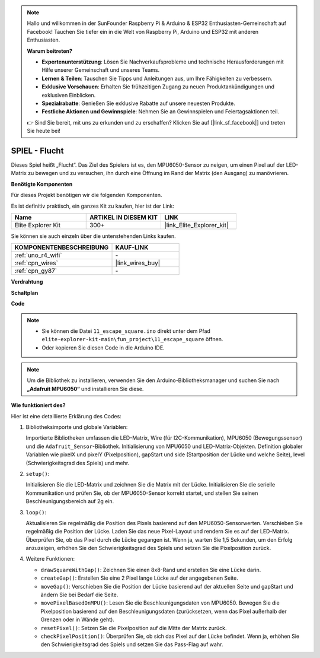 .. note::

    Hallo und willkommen in der SunFounder Raspberry Pi & Arduino & ESP32 Enthusiasten-Gemeinschaft auf Facebook! Tauchen Sie tiefer ein in die Welt von Raspberry Pi, Arduino und ESP32 mit anderen Enthusiasten.

    **Warum beitreten?**

    - **Expertenunterstützung**: Lösen Sie Nachverkaufsprobleme und technische Herausforderungen mit Hilfe unserer Gemeinschaft und unseres Teams.
    - **Lernen & Teilen**: Tauschen Sie Tipps und Anleitungen aus, um Ihre Fähigkeiten zu verbessern.
    - **Exklusive Vorschauen**: Erhalten Sie frühzeitigen Zugang zu neuen Produktankündigungen und exklusiven Einblicken.
    - **Spezialrabatte**: Genießen Sie exklusive Rabatte auf unsere neuesten Produkte.
    - **Festliche Aktionen und Gewinnspiele**: Nehmen Sie an Gewinnspielen und Feiertagsaktionen teil.

    👉 Sind Sie bereit, mit uns zu erkunden und zu erschaffen? Klicken Sie auf [|link_sf_facebook|] und treten Sie heute bei!

.. _fun_escape:

SPIEL - Flucht
==================================

.. raw:: html

   <video loop autoplay muted style = "max-width:100%">
      <source src="../_static/videos/fun_projects/11_fun_escape_square.mp4"  type="video/mp4">
      Ihr Browser unterstützt das Video-Tag nicht.
   </video>

Dieses Spiel heißt „Flucht“.
Das Ziel des Spielers ist es, den MPU6050-Sensor zu neigen, um einen Pixel auf der LED-Matrix zu bewegen und zu versuchen, ihn durch eine Öffnung im Rand der Matrix (den Ausgang) zu manövrieren.

**Benötigte Komponenten**

Für dieses Projekt benötigen wir die folgenden Komponenten.

Es ist definitiv praktisch, ein ganzes Kit zu kaufen, hier ist der Link:

.. list-table::
    :widths: 20 20 20
    :header-rows: 1

    *   - Name	
        - ARTIKEL IN DIESEM KIT
        - LINK
    *   - Elite Explorer Kit
        - 300+
        - |link_Elite_Explorer_kit|

Sie können sie auch einzeln über die untenstehenden Links kaufen.

.. list-table::
    :widths: 30 20
    :header-rows: 1

    *   - KOMPONENTENBESCHREIBUNG
        - KAUF-LINK

    *   - :ref:`uno_r4_wifi`
        - \-
    *   - :ref:`cpn_wires`
        - |link_wires_buy|
    *   - :ref:`cpn_gy87`
        - \-


**Verdrahtung**

.. image:: img/11_escape_bb.png
    :width: 80%
    :align: center


**Schaltplan**

.. image:: img/11_escape_schematic.png
   :width: 70%
   :align: center


**Code**

.. note::

    * Sie können die Datei ``11_escape_square.ino`` direkt unter dem Pfad ``elite-explorer-kit-main\fun_project\11_escape_square`` öffnen.
    * Oder kopieren Sie diesen Code in die Arduino IDE.

.. note::
   Um die Bibliothek zu installieren, verwenden Sie den Arduino-Bibliotheksmanager und suchen Sie nach **„Adafruit MPU6050“** und installieren Sie diese.

.. raw:: html

   <iframe src=https://create.arduino.cc/editor/sunfounder01/6b239445-f921-48fb-a93e-70cc7ef8afc7/preview?embed style="height:510px;width:100%;margin:10px 0" frameborder=0></iframe>

**Wie funktioniert des?**

Hier ist eine detaillierte Erklärung des Codes:

1. Bibliotheksimporte und globale Variablen:

   Importierte Bibliotheken umfassen die LED-Matrix, Wire (für I2C-Kommunikation), MPU6050 (Bewegungssensor) und die ``Adafruit_Sensor``-Bibliothek.
   Initialisierung von MPU6050 und LED-Matrix-Objekten.
   Definition globaler Variablen wie pixelX und pixelY (Pixelposition), gapStart und side (Startposition der Lücke und welche Seite), level (Schwierigkeitsgrad des Spiels) und mehr.

2. ``setup()``:

   Initialisieren Sie die LED-Matrix und zeichnen Sie die Matrix mit der Lücke.
   Initialisieren Sie die serielle Kommunikation und prüfen Sie, ob der MPU6050-Sensor korrekt startet, und stellen Sie seinen Beschleunigungsbereich auf 2g ein.

3. ``loop()``:

   Aktualisieren Sie regelmäßig die Position des Pixels basierend auf den MPU6050-Sensorwerten.
   Verschieben Sie regelmäßig die Position der Lücke.
   Laden Sie das neue Pixel-Layout und rendern Sie es auf der LED-Matrix.
   Überprüfen Sie, ob das Pixel durch die Lücke gegangen ist.
   Wenn ja, warten Sie 1,5 Sekunden, um den Erfolg anzuzeigen, erhöhen Sie den Schwierigkeitsgrad des Spiels und setzen Sie die Pixelposition zurück.

4. Weitere Funktionen:

   * ``drawSquareWithGap()``: Zeichnen Sie einen 8x8-Rand und erstellen Sie eine Lücke darin.
   * ``createGap()``: Erstellen Sie eine 2 Pixel lange Lücke auf der angegebenen Seite.
   * ``moveGap()``: Verschieben Sie die Position der Lücke basierend auf der aktuellen Seite und gapStart und ändern Sie bei Bedarf die Seite.
   * ``movePixelBasedOnMPU()``: Lesen Sie die Beschleunigungsdaten von MPU6050. Bewegen Sie die Pixelposition basierend auf den Beschleunigungsdaten (zurücksetzen, wenn das Pixel außerhalb der Grenzen oder in Wände geht).
   * ``resetPixel()``: Setzen Sie die Pixelposition auf die Mitte der Matrix zurück.
   * ``checkPixelPosition()``: Überprüfen Sie, ob sich das Pixel auf der Lücke befindet. Wenn ja, erhöhen Sie den Schwierigkeitsgrad des Spiels und setzen Sie das Pass-Flag auf wahr.

